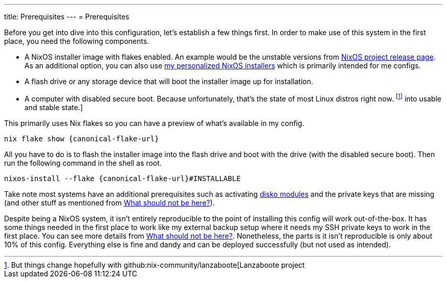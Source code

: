 ---
title: Prerequisites
---
= Prerequisites

Before you get into dive into this configuration, let's establish a few things first.
In order to make use of this system in the first place, you need the following components.

- A NixOS installer image with flakes enabled.
An example would be the unstable versions from link:https://releases.nixos.org/?prefix=nixos/unstable/[NixOS project release page].
As an additional option, you can also use link:https://github.com/foo-dogsquared/nixos-config/releases/tag/latest[my personalized NixOS installers] which is primarily intended for me configs.

- A flash drive or any storage device that will boot the installer image up for installation.

- A computer with disabled secure boot.
Because unfortunately, that's the state of most Linux distros right now. footnote:[But things change hopefully with github:nix-community/lanzaboote[Lanzaboote project] into usable and stable state.]

This primarily uses Nix flakes so you can have a preview of what's available in my config.

[source, shell, subs=attributes]
----
nix flake show {canonical-flake-url}
----

All you have to do is to flash the installer image into the flash drive and boot with the drive (with the disabled secure boot).
Then run the following command in the shell as root.

[source, shell, subs=attributes]
----
nixos-install --flake {canonical-flake-url}#INSTALLABLE
----

Take note most systems have an additional prerequisites such as activating xref:../../04-nixos-modules/03-disko/index.adoc[disko modules] and the private keys that are missing (and other stuff as mentioned from xref:../05-what-should-not-be-here/index.adoc[What should not be here?]).

Despite being a NixOS system, it isn't entirely reproducible to the point of installing this config will work out-of-the-box.
It has some things needed in the first place to work like my external backup setup where it needs my SSH private keys to work in the first place.
You can see more details from xref:../05-what-should-not-be-here/index.adoc[What should not be here?].
Nonetheless, the parts is it isn't reproducible is only about 10% of this config.
Everything else is fine and dandy and can be deployed successfully (but not used as intended).
